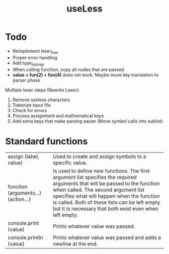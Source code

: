 #+TITLE:useLess

* Todo
  - Reimplement lexer_free
  - Proper error handling
  - Add type_list_map
  - When calling function, copy all nodes that are passed
  - *value = fun(2) + fun(4)* does not work. Maybe move key translation to parser phase
	
Multiple lexer steps (Rewrite Lexer):
1. Remove useless characters
2. Tokenize input file
3. Check for errors
4. Process assignment and mathematical keys
5. Add extra keys that make parsing easier (Move symbol calls into sublist)
   
* Standard functions
| assign (label, value)               | Used to create and assign symbols to a specific value.                                                                                                                                                                                                                                                                      |
| function (arguments...) {action...} | Is used to define new functions. The first argument list specifies the required arguments that will be passed to the function when called. The second argument list specifies what will happen when the function is called. Both of these lists can be left empty but it is necessary that both exist even when left empty. |
| console.print (value)               | Prints whatever value was passed.                                                                                                                                                                                                                                                                                           |
| console.println (value)             | Prints whatever value was passed and adds a newline at the end.                                                                                                                                                                                                                                                             |
